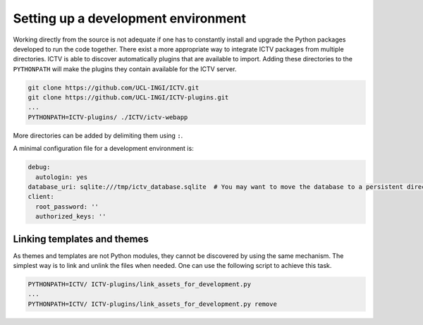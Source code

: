 Setting up a development environment
====================================

Working directly from the source is not adequate if one has to constantly install and upgrade the Python packages
developed to run the code together. There exist a more appropriate way to integrate ICTV packages from multiple
directories. ICTV is able to discover automatically plugins that are available to import. Adding these directories to
the ``PYTHONPATH`` will make the plugins they contain available for the ICTV server.

.. code-block:: bash

    git clone https://github.com/UCL-INGI/ICTV.git
    git clone https://github.com/UCL-INGI/ICTV-plugins.git
    ...
    PYTHONPATH=ICTV-plugins/ ./ICTV/ictv-webapp


More directories can be added by delimiting them using ``:``.

A minimal configuration file for a development environment is:

.. code-block:: yaml

    debug:
      autologin: yes
    database_uri: sqlite:///tmp/ictv_database.sqlite  # You may want to move the database to a persistent directory
    client:
      root_password: ''
      authorized_keys: ''

Linking templates and themes
----------------------------

As themes and templates are not Python modules, they cannot be discovered by using the same mechanism. The simplest way
is to link and unlink the files when needed. One can use the following script to achieve this task.

.. code-block:: python
    :caption: link_assets_for_development.py
    :name: link_assets_for_development.py

    #!/usr/bin/env python3
    import sys
    import os

    try:
        import ictv.renderer
        renderer_path = ictv.renderer.__path__[0]
    except (TypeError, ImportError):
        print('ICTV core could not be found, aborting')
        sys.exit(-1)

    remove = len(sys.argv) > 1

    parent_dir = os.path.dirname(os.path.abspath(__file__))
    themes_dir = os.path.join(parent_dir, 'ictv', 'renderer', 'themes')
    templates_dir = os.path.join(parent_dir, 'ictv', 'renderer', 'templates')

    if os.path.exists(themes_dir):
        for theme in os.listdir(themes_dir):
            link = os.path.join(renderer_path, 'themes', theme)
            if not remove and not os.path.exists(link):
                os.symlink(os.path.join(themes_dir, theme), link, target_is_directory=True)
                print('Installed theme ' + theme)
            elif remove and os.path.exists(link):
                os.unlink(link)
                print('Removed theme ' + theme)

    if os.path.exists(templates_dir):
        for template in os.listdir(templates_dir):
            link = os.path.join(renderer_path, 'templates', template)
            if not remove and not os.path.exists(link):
                os.symlink(os.path.join(templates_dir, template), link)
                print('Installed template ' + template)
            elif remove and os.path.exists(link):
                os.unlink(link)
                print('Removed template ' + template)

.. code-block:: bash

    PYTHONPATH=ICTV/ ICTV-plugins/link_assets_for_development.py
    ...
    PYTHONPATH=ICTV/ ICTV-plugins/link_assets_for_development.py remove
